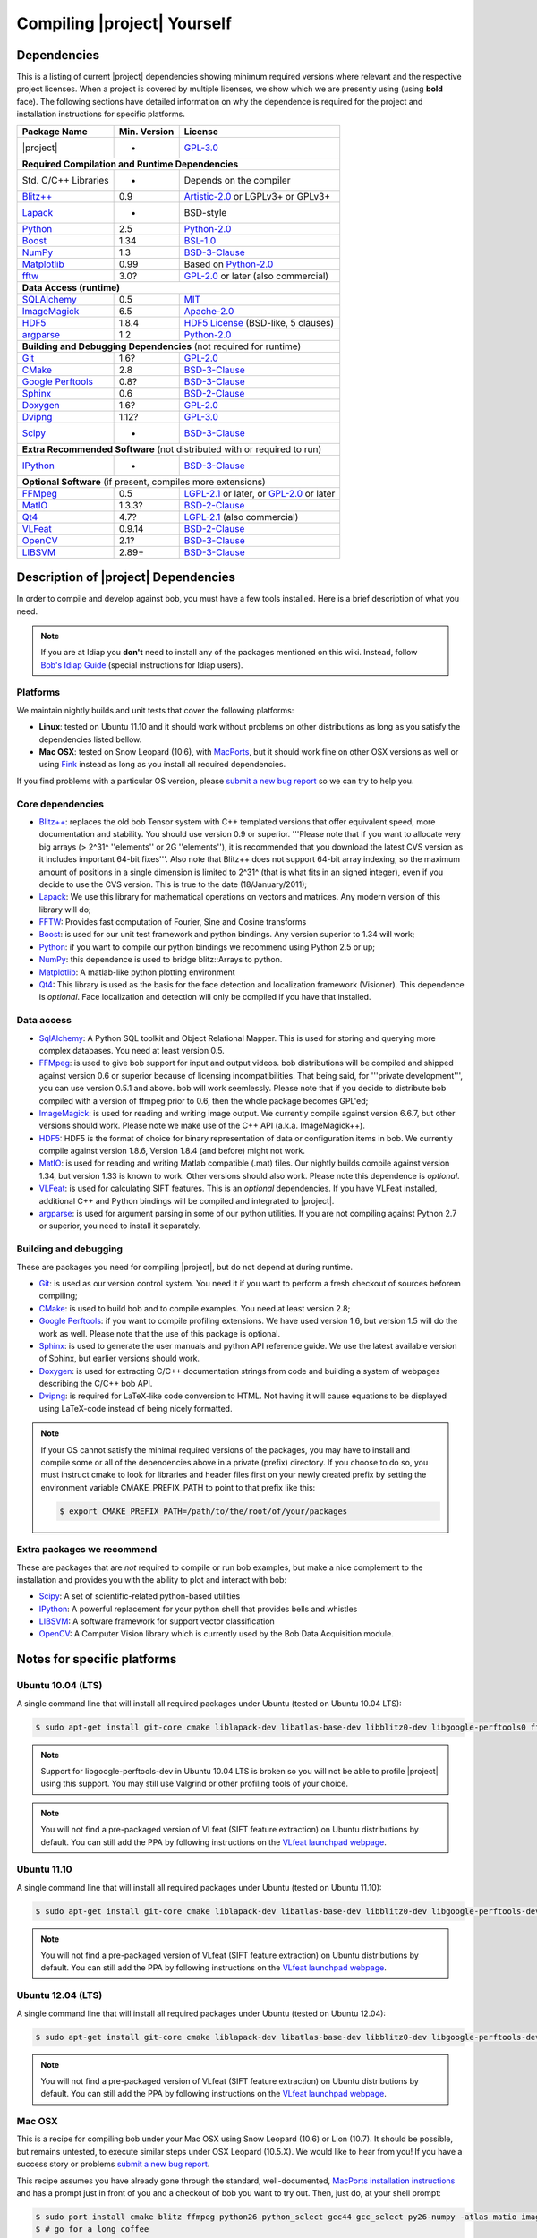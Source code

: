 .. vim: set fileencoding=utf-8 :
.. Andre Anjos <andre.anjos@idiap.ch>
.. Wed Jan 11 14:43:35 2012 +0100
.. 
.. Copyright (C) 2011-2012 Idiap Research Institute, Martigny, Switzerland
.. 
.. This program is free software: you can redistribute it and/or modify
.. it under the terms of the GNU General Public License as published by
.. the Free Software Foundation, version 3 of the License.
.. 
.. This program is distributed in the hope that it will be useful,
.. but WITHOUT ANY WARRANTY; without even the implied warranty of
.. MERCHANTABILITY or FITNESS FOR A PARTICULAR PURPOSE.  See the
.. GNU General Public License for more details.
.. 
.. You should have received a copy of the GNU General Public License
.. along with this program.  If not, see <http://www.gnu.org/licenses/>.

.. _section-compilation:

==============================
 Compiling |project| Yourself
==============================

.. _section-dependencies:

Dependencies
------------

This is a listing of current |project| dependencies showing minimum required
versions where relevant and the respective project licenses. When a project is
covered by multiple licenses, we show which we are presently using (using
**bold** face). The following sections have detailed information on why the
dependence is required for the project and installation instructions for
specific platforms.

+----------------------+--------------+----------------------------------------------+
| Package Name         | Min. Version | License                                      |
+======================+==============+==============================================+
| |project|            | -            | `GPL-3.0`_                                   |
+----------------------+--------------+----------------------------------------------+
| **Required Compilation and Runtime Dependencies**                                  |
+----------------------+--------------+----------------------------------------------+
| Std. C/C++ Libraries | -            | Depends on the compiler                      |
+----------------------+--------------+----------------------------------------------+
| `Blitz++`_           | 0.9          | `Artistic-2.0`_ or LGPLv3+ or GPLv3+         |
+----------------------+--------------+----------------------------------------------+
| `Lapack`_            | -            | BSD-style                                    |
+----------------------+--------------+----------------------------------------------+
| `Python`_            | 2.5          | `Python-2.0`_                                |
+----------------------+--------------+----------------------------------------------+
| `Boost`_             | 1.34         | `BSL-1.0`_                                   |
+----------------------+--------------+----------------------------------------------+
| `NumPy`_             | 1.3          | `BSD-3-Clause`_                              |
+----------------------+--------------+----------------------------------------------+
| `Matplotlib`_        | 0.99         | Based on `Python-2.0`_                       |
+----------------------+--------------+----------------------------------------------+
| `fftw`_              | 3.0?         | `GPL-2.0`_ or later (also commercial)        |
+----------------------+--------------+----------------------------------------------+
| **Data Access (runtime)**                                                          |
+----------------------+--------------+----------------------------------------------+
| `SQLAlchemy`_        | 0.5          | `MIT`_                                       |
+----------------------+--------------+----------------------------------------------+
| `ImageMagick`_       | 6.5          | `Apache-2.0`_                                |
+----------------------+--------------+----------------------------------------------+
| `HDF5`_              | 1.8.4        | `HDF5 License`_ (BSD-like, 5 clauses)        |
+----------------------+--------------+----------------------------------------------+
| `argparse`_          | 1.2          | `Python-2.0`_                                |
+----------------------+--------------+----------------------------------------------+
| **Building and Debugging Dependencies** (not required for runtime)                 |
+----------------------+--------------+----------------------------------------------+
| `Git`_               | 1.6?         | `GPL-2.0`_                                   |
+----------------------+--------------+----------------------------------------------+
| `CMake`_             | 2.8          | `BSD-3-Clause`_                              |
+----------------------+--------------+----------------------------------------------+
| `Google Perftools`_  | 0.8?         | `BSD-3-Clause`_                              |
+----------------------+--------------+----------------------------------------------+
| `Sphinx`_            | 0.6          | `BSD-2-Clause`_                              |
+----------------------+--------------+----------------------------------------------+
| `Doxygen`_           | 1.6?         | `GPL-2.0`_                                   |
+----------------------+--------------+----------------------------------------------+
| `Dvipng`_            | 1.12?        | `GPL-3.0`_                                   |
+----------------------+--------------+----------------------------------------------+
| `Scipy`_             | -            | `BSD-3-Clause`_                              |
+----------------------+--------------+----------------------------------------------+
| **Extra Recommended Software** (not distributed with or required to run)           |
+----------------------+--------------+----------------------------------------------+
| `IPython`_           | -            | `BSD-3-Clause`_                              |
+----------------------+--------------+----------------------------------------------+
| **Optional Software** (if present, compiles more extensions)                       |
+----------------------+--------------+----------------------------------------------+
| `FFMpeg`_            | 0.5          | `LGPL-2.1`_ or later, or `GPL-2.0`_ or later |
+----------------------+--------------+----------------------------------------------+
| `MatIO`_             | 1.3.3?       | `BSD-2-Clause`_                              |
+----------------------+--------------+----------------------------------------------+
| `Qt4`_               | 4.7?         | `LGPL-2.1`_ (also commercial)                |
+----------------------+--------------+----------------------------------------------+
| `VLFeat`_            | 0.9.14       | `BSD-2-Clause`_                              |
+----------------------+--------------+----------------------------------------------+
| `OpenCV`_            | 2.1?         | `BSD-3-Clause`_                              |
+----------------------+--------------+----------------------------------------------+
| `LIBSVM`_            | 2.89+        | `BSD-3-Clause`_                              |
+----------------------+--------------+----------------------------------------------+


Description of |project| Dependencies
-------------------------------------

In order to compile and develop against bob, you must have a few tools
installed. Here is a brief description of what you need.

.. note::
   If you are at Idiap you **don't** need to install any of the packages
   mentioned on this wiki. Instead, follow `Bob's Idiap Guide`_ (special
   instructions for Idiap users).

Platforms
=========

We maintain nightly builds and unit tests that cover the following platforms:

* **Linux**: tested on Ubuntu 11.10 and it should work without problems on
  other distributions as long as you satisfy the dependencies listed bellow.
* **Mac OSX**: tested on Snow Leopard (10.6), with `MacPorts`_, but it should
  work fine on other OSX versions as well or using `Fink`_ instead as long as
  you install all required dependencies.

If you find problems with a particular OS version, please `submit a new bug
report`_ so we can try to help you.

Core dependencies
=================

* `Blitz++`_: replaces the old bob Tensor system with C++ templated
  versions that offer equivalent speed, more documentation and stability. You
  should use version 0.9 or superior. '''Please note that if you want to
  allocate very big arrays (> 2^31^ ''elements'' or 2G ''elements''), it is
  recommended that you download the latest CVS version as it includes important
  64-bit fixes'''. Also note that Blitz++ does not support 64-bit array
  indexing, so the maximum amount of positions in a single dimension is limited
  to 2^31^  (that is what fits in an signed integer), even if you decide to use
  the CVS version. This is true to the date (18/January/2011);
* `Lapack`_: We use this library for mathematical operations
  on vectors and matrices. Any modern version of this library will do;
* `FFTW`_: Provides fast computation of Fourier, Sine and Cosine transforms
* `Boost`_: is used for our unit test framework and python bindings. Any
  version superior to 1.34 will work;
* `Python`_: if you want to compile our python bindings we recommend using
  Python 2.5 or up;
* `NumPy`_: this dependence is used to bridge blitz::Arrays to python.
* `Matplotlib`_: A matlab-like python plotting environment
* `Qt4`_: This library is used as the basis for the face detection and
  localization framework (Visioner). This dependence is *optional*. Face
  localization and detection will only be compiled if you have that installed.

Data access
===========

* `SqlAlchemy`_: A Python SQL toolkit and Object Relational Mapper. This is
  used for storing and querying more complex databases. You need at least
  version 0.5.
* `FFMpeg`_: is used to give bob support for input and output videos.
  bob distributions will be compiled and shipped against version 0.6 or
  superior because of licensing incompatibilities. That being said, for
  '''private development''', you can use version 0.5.1 and above. bob will
  work seemlessly. Please note that if you decide to distribute bob compiled
  with a version of ffmpeg prior to 0.6, then the whole package becomes GPL'ed;
* `ImageMagick`_: is used for reading and writing image output. We
  currently compile against version 6.6.7, but other versions should work.
  Please note we make use of the C++ API (a.k.a. ImageMagick++).
* `HDF5`_: HDF5 is the format of choice for binary representation of data
  or configuration items in bob. We currently compile against version 1.8.6,
  Version 1.8.4 (and before) might not work.
* `MatIO`_: is used for reading and writing Matlab compatible (.mat) files.
  Our nightly builds compile against version 1.34, but version 1.33 is known to
  work. Other versions should also work. Please note this dependence is
  *optional*.
* `VLFeat`_: is used for calculating SIFT features. This is an *optional*
  dependencies. If you have VLFeat installed, additional C++ and Python
  bindings will be compiled and integrated to |project|.
* `argparse`_: is used for argument parsing in some of our python utilities. If
  you are not compiling against Python 2.7 or superior, you need to install it
  separately.

.. _basic-build:

Building and debugging
======================

These are packages you need for compiling |project|, but do not depend at
during runtime.

* `Git`_: is used as our version control system. You need it if you want to
  perform a fresh checkout of sources beforem compiling;
* `CMake`_: is used to build bob and to compile examples. You need at
  least version 2.8;
* `Google Perftools`_: if you want to compile profiling extensions. We have
  used version 1.6, but version 1.5 will do the work as well. Please note that
  the use of this package is optional.
* `Sphinx`_: is used to generate the user manuals and python API reference
  guide. We use the latest available version of Sphinx, but earlier versions
  should work.
* `Doxygen`_: is used for extracting C/C++ documentation strings from code
  and building a system of webpages describing the C/C++ bob API.
* `Dvipng`_: is required for LaTeX-like code conversion to HTML. Not having it
  will cause equations to be displayed using LaTeX-code instead of being nicely
  formatted.

.. note::
   If your OS cannot satisfy the minimal required versions of the packages, you
   may have to install and compile some or all of the dependencies above in a
   private (prefix) directory. If you choose to do so, you must instruct cmake
   to look for libraries and header files first on your newly created prefix by
   setting the environment variable CMAKE_PREFIX_PATH to point to that prefix
   like this:

   .. code-block:: sh

      $ export CMAKE_PREFIX_PATH=/path/to/the/root/of/your/packages

Extra packages we recommend
===========================

These are packages that are *not* required to compile or run bob examples,
but make a nice complement to the installation and provides you with the
ability to plot and interact with bob:

* `Scipy`_: A set of scientific-related python-based utilities
* `IPython`_: A powerful replacement for your python shell that provides bells
  and whistles
* `LIBSVM`_: A software framework for support vector classification
* `OpenCV`_: A Computer Vision library which is currently used by the 
  Bob Data Acquisition module.

Notes for specific platforms
----------------------------

Ubuntu 10.04 (LTS)
==================

A single command line that will install all required packages under Ubuntu
(tested on Ubuntu 10.04 LTS):

.. code-block:: sh

   $ sudo apt-get install git-core cmake liblapack-dev libatlas-base-dev libblitz0-dev libgoogle-perftools0 ffmpeg libavcodec-dev libswscale-dev libboost-all-dev libavformat-dev graphviz libmatio-dev libmagick++9-dev python-scipy python-numpy python-matplotlib ipython h5utils hdf5-tools libhdf5-doc libhdf5-serial-dev python-argparse python-sqlalchemy python-sphinx dvipng libqt4-dev libfftw3-dev libcv-dev libhighgui-dev libsvm-dev doxygen python-sphinx

.. note::

  Support for libgoogle-perftools-dev in Ubuntu 10.04 LTS is broken so you will
  not be able to profile |project| using this support. You may still use
  Valgrind or other profiling tools of your choice.

.. note::

  You will not find a pre-packaged version of VLfeat (SIFT feature extraction)
  on Ubuntu distributions by default. You can still add the PPA by following
  instructions on the `VLfeat launchpad webpage`_.

Ubuntu 11.10
============

A single command line that will install all required packages under Ubuntu
(tested on Ubuntu 11.10):

.. code-block:: sh

   $ sudo apt-get install git-core cmake liblapack-dev libatlas-base-dev libblitz0-dev libgoogle-perftools-dev ffmpeg libavcodec-dev libswscale-dev libboost-all-dev libavformat-dev graphviz libmatio-dev libmagick++9-dev python-scipy python-numpy python-matplotlib ipython h5utils hdf5-tools libhdf5-doc libhdf5-serial-dev python-sqlalchemy python-sphinx dvipng libqt4-dev libfftw3-dev libcv-dev libhighgui-dev libsvm-dev doxygen python-sphinx

.. note::

  You will not find a pre-packaged version of VLfeat (SIFT feature extraction)
  on Ubuntu distributions by default. You can still add the PPA by following
  instructions on the `VLfeat launchpad webpage`_.

Ubuntu 12.04 (LTS)
==================

A single command line that will install all required packages under Ubuntu
(tested on Ubuntu 12.04):

.. code-block:: sh

   $ sudo apt-get install git-core cmake liblapack-dev libatlas-base-dev libblitz0-dev libgoogle-perftools-dev ffmpeg libavcodec-dev libswscale-dev libboost-all-dev libavformat-dev graphviz libmatio-dev libmagick++-dev python-scipy python-numpy python-matplotlib ipython h5utils hdf5-tools libhdf5-doc libhdf5-serial-dev python-sqlalchemy python-sphinx dvipng libqt4-dev libfftw3-dev libcv-dev libhighgui-dev libsvm-dev doxygen python-sphinx

.. note::

  You will not find a pre-packaged version of VLfeat (SIFT feature extraction)
  on Ubuntu distributions by default. You can still add the PPA by following
  instructions on the `VLfeat launchpad webpage`_.

Mac OSX
=======

This is a recipe for compiling bob under your Mac OSX using Snow Leopard (10.6)
or Lion (10.7). It should be possible, but remains untested, to execute similar
steps under OSX Leopard (10.5.X). We would like to hear from you! If you have a
success story or problems `submit a new bug report`_.

This recipe assumes you have already gone through the standard,
well-documented, `MacPorts installation instructions`_ and has a prompt just in
front of you and a checkout of bob you want to try out. Then, just do, at
your shell prompt:

.. code-block:: sh

   $ sudo port install cmake blitz ffmpeg python26 python_select gcc44 gcc_select py26-numpy -atlas matio imagemagick py26-ipython py26-matplotlib google-perftools doxygen py26-sphinx texlive-bin hdf5-18 py26-argparse qt4-mac boost +python26 python26-scipy +no_atlas fftw-3 vlfeat opencv +python26 +qt4 libsvm +python26 +tools
   $ # go for a long coffee 

After the installation has finished, make sure you select python 2.6 (macports)
as your default shell:

.. code-block:: sh

  $ sudo port select python python26

This will make sure you use the correct version of python by default, but it is
not strictly necessary, if you remember choosing it correctly when starting a
prompt manually.

.. note::

  If you are installing on a machine running OSX Lion (10.7), use qt4-mac-devel
  (version 4.8) instead of the package "qt4-mac".

.. note::

  This setup will guide you to choose Python_ 2.6 as the interpreter where
  |project| will run. You can use either Python_ 2.5 or Python_ 2.7 as well.
  Make the required modifications on the instructions above so to install
  packages for that version of python instead. 

You can also install git if you want to submit patches to us:

.. code-block:: sh

   $ sudo port install  git-core +python26

For compiling |project| under OSX, we recommend the use of "llvm-gcc" instead
of plain gcc. After running the command above, do the following:

.. code-block:: sh

   $ sudo port select gcc llvm-gcc42
   #or
   $ sudo port select gcc mp-llvm-gcc42

.. warning::

  If you have an old ports tree, you may have to do instead:

  .. code-block:: sh

     $ sudo gcc_select llvm-gcc42
     #or
     $ sudo gcc_select mp-llvm-gcc42

.. warning::
   * The current MacPorts versionf blitz does not compile with anything newer
     than gcc-4.2.

If you have followed the `MacPorts`_ installation guide to the letter, your
environment should be correctly set. You **don't** need to setup any other
environment variable.

Obtaining the code
------------------

To compile |project| locally you need first to set your mind on what to
work on. You can choose between a released stable version from `Bob's website`
or checkout and build yourself as explained below.

.. warning::

  *Make sure to read  and install all requirements defined in*
  :ref:`section-dependencies`, *prior to running bob applications.*

Grab a tarball and change into the directory of your choice, let's say
``mybob``:

.. code-block:: sh

  $ mkdir mybob
  $ cd mybob
  # getting version 1.0 as a tar ball
  $ wget https://github.com/idiap/bob/tarball/v1.0
  $ tar xvfz idiap-bob-v1.0-0-gxyzabc.tar.gz
  $ cd idiap-bob-xyzabc

.. _section-checkout:

Cloning |project|
-----------------

To checkout |project|, do the following at your shell prompt:

.. code-block:: sh

   $ git clone https://github.com/idiap/bob

.. _section-compilation:

Compiling the code
------------------

Just execute:

.. code-block:: sh
   
   $ cd bob
   $ mkdir build
   $ cd build
   $ cmake -DCMAKE_BUILD_TYPE=Release ..
   # download databases for the build: requires an internet connection!
   $ make db-download
   # run the whole build
   $ make

After building, you can execute all unit tests to make sure the build is (as)
reliable (as it can be):

.. code-block:: sh

  $ make test
  # if you prefer, you can directly use ctest
  $ ctest -V

The documentation can be generated with other specific make targets:

.. code-block:: sh

   $ make doxygen #generates the C++ API documentation
   $ make sphinx #generates the user guide

You don't need to to install |project| to use it. If you wish to do it though,
you need to do it by calling ``make`` again:

.. code-block:: sh

  $ make install
  $ make install-doxygen
  $ make install-sphinx

The installation base directory is set to cmake's default, which is usually on
an administrator restricted area, such as ``/usr/local``. If you wish to install
the build in a different directory, you need to tell ``cmake`` the installation
prefix:

.. code-block:: sh

  # installs on ../install
  $ cmake -DCMAKE_BUILD_TYPE=Release -DCMAKE_INSTALL_PREFIX=../install ..
  $ make
  $ make install

Troubleshooting compilation
===========================

Most of the problems concerning compilation come from not satisfying correctly
the :ref:`section-dependencies`. Start by double-checking every dependency or
base OS and check everything is as expected. If you cannot go through, please
`submit a new bug report`_ in our tracking system. At this time make sure to
specify your OS version and the versions of the external dependencies so we can
try to reproduce the failure.

.. Place here references to all citations in lower case

.. _macports: http://www.macports.org
.. _macports installation instructions: http://www.macports.org/install.php
.. _fink: http://www.finkproject.org
.. _submit a new bug report: https://github.com/idiap/bob/issues
.. _blitz++: http://www.oonumerics.org/blitz
.. _cmake: http://www.cmake.org
.. _ffmpeg: http://www.ffmpeg.org
.. _lapack: http://www.netlib.org/lapack
.. _boost: http://www.boost.org
.. _python: http://www.python.org
.. _google perftools: http://code.google.com/p/google-perftools
.. _numpy: http://numpy.scipy.org
.. _doxygen: http://www.doxygen.org
.. _sphinx: http://sphinx.pocoo.org
.. _matio: http://matio.sourceforge.net
.. _imagemagick: http://www.imagemagick.org
.. _hdf5: http://www.hdfgroup.org/HDF5
.. _scipy: http://www.scipy.org
.. _ipython: http://ipython.scipy.org
.. _matplotlib: http://matplotlib.sourceforge.net
.. _Bob's Idiap Guide: http://github.com/idiap/bob/wiki/Using-Bob-at-Idiap
.. _buildbot: http://trac.buildbot.net
.. _argparse: http://code.google.com/p/argparse/
.. _sqlalchemy: http://www.sqlalchemy.org/
.. _dvipng: http://savannah.nongnu.org/projects/dvipng/
.. _qt4: http://qt.nokia.com/ 
.. _git: http://git-scm.com/
.. _vlfeat: http://www.vlfeat.org/
.. _vlfeat launchpad webpage: https://launchpad.net/~gezakovacs/+archive/vlfeat
.. _fftw: http://www.fftw.org/
.. _Bob's website: https://www.idiap.ch/software/bob
.. _LIBSVM: http://www.csie.ntu.edu.tw/~cjlin/libsvm/
.. _OpenCV: http://opencv.willowgarage.com/

.. Place here references to licenses

.. _Apache-2.0: http://www.opensource.org/licenses/Apache-2.0
.. _Artistic-2.0: http://www.opensource.org/licenses/Artistic-2.0
.. _BSD-2-Clause: http://www.opensource.org/licenses/BSD-2-Clause
.. _BSD-3-Clause: http://www.opensource.org/licenses/BSD-3-Clause
.. _BSL-1.0: http://www.opensource.org/licenses/BSL-1.0
.. _GPL-2.0: http://www.opensource.org/licenses/GPL-2.0
.. _GPL-3.0: http://www.opensource.org/licenses/GPL-3.0
.. _HDF5 License: ftp://ftp.hdfgroup.org/HDF5/current/src/unpacked/COPYING
.. _LGPL-2.1: http://www.opensource.org/licenses/LGPL-2.1
.. _MIT: http://www.opensource.org/licenses/MIT
.. _Python-2.0: http://www.opensource.org/licenses/Python-2.0
